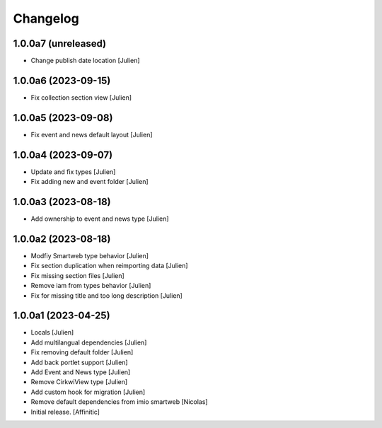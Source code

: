 Changelog
=========


1.0.0a7 (unreleased)
--------------------

- Change publish date location
  [Julien]


1.0.0a6 (2023-09-15)
--------------------

- Fix collection section view
  [Julien]


1.0.0a5 (2023-09-08)
--------------------

- Fix event and news default layout
  [Julien]


1.0.0a4 (2023-09-07)
--------------------

- Update and fix types
  [Julien]

- Fix adding new and event folder
  [Julien]


1.0.0a3 (2023-08-18)
--------------------

- Add ownership to event and news type
  [Julien]


1.0.0a2 (2023-08-18)
--------------------

- Modfiy Smartweb type behavior
  [Julien]

- Fix section duplication when reimporting data
  [Julien]

- Fix missing section files
  [Julien]

- Remove iam from types behavior
  [Julien]

- Fix for missing title and too long description
  [Julien]


1.0.0a1 (2023-04-25)
--------------------

- Locals
  [Julien]

- Add multilangual dependencies
  [Julien]

- Fix removing default folder
  [Julien]

- Add back portlet support
  [Julien]

- Add Event and News type
  [Julien]

- Remove CirkwiView type
  [Julien]

- Add custom hook for migration
  [Julien]

- Remove default dependencies from imio smartweb
  [Nicolas]

- Initial release.
  [Affinitic]
